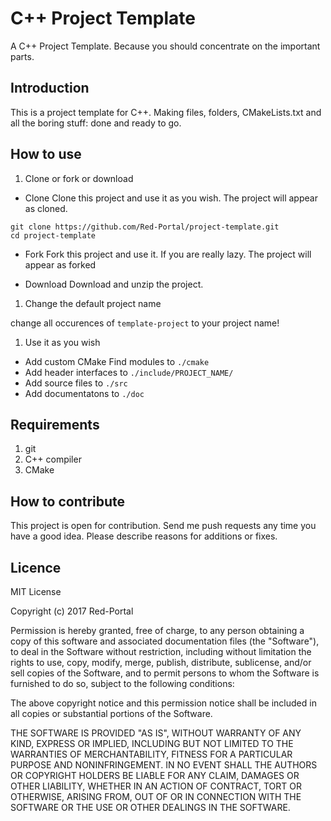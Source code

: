 * C++ Project Template

  A C++ Project Template. 
  Because you should concentrate on the important parts.

** Introduction
This is a project template for C++.
Making files, folders, CMakeLists.txt and all the boring stuff: done and ready to go.


** How to use 
1. Clone or fork or download
- Clone
  Clone this project and use it as you wish.
  The project will appear as cloned.
  
#+begin_src Shell
git clone https://github.com/Red-Portal/project-template.git
cd project-template
#+end_src

- Fork 
  Fork this project and use it. If you are really lazy.
  The project will appear as forked
  
- Download
  Download and unzip the project.
  
  
2. Change the default project name
change all occurences of ~template-project~ to your project name!

3. Use it as you wish
- Add custom CMake Find modules to ~./cmake~
- Add header interfaces to ~./include/PROJECT_NAME/~
- Add source files to ~./src~
- Add documentatons to ~./doc~
  

** Requirements
   1) git
   2) C++ compiler
   3) CMake
      
** How to contribute
This project is open for contribution.
Send me push requests any time you have a good idea.
Please describe reasons for additions or fixes.

** Licence

MIT License

Copyright (c) 2017 Red-Portal

Permission is hereby granted, free of charge, to any person obtaining a copy
of this software and associated documentation files (the "Software"), to deal
in the Software without restriction, including without limitation the rights
to use, copy, modify, merge, publish, distribute, sublicense, and/or sell
copies of the Software, and to permit persons to whom the Software is
furnished to do so, subject to the following conditions:

The above copyright notice and this permission notice shall be included in all
copies or substantial portions of the Software.

THE SOFTWARE IS PROVIDED "AS IS", WITHOUT WARRANTY OF ANY KIND, EXPRESS OR
IMPLIED, INCLUDING BUT NOT LIMITED TO THE WARRANTIES OF MERCHANTABILITY,
FITNESS FOR A PARTICULAR PURPOSE AND NONINFRINGEMENT. IN NO EVENT SHALL THE
AUTHORS OR COPYRIGHT HOLDERS BE LIABLE FOR ANY CLAIM, DAMAGES OR OTHER
LIABILITY, WHETHER IN AN ACTION OF CONTRACT, TORT OR OTHERWISE, ARISING FROM,
OUT OF OR IN CONNECTION WITH THE SOFTWARE OR THE USE OR OTHER DEALINGS IN THE
SOFTWARE.

